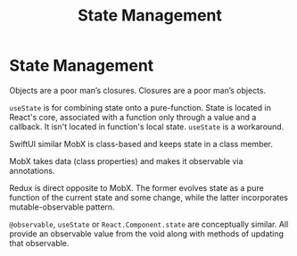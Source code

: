 #+title: State Management

* State Management

Objects are a poor man’s closures. Closures are a poor man’s objects.

~useState~ is for combining state onto a pure-function. State is located in
React's core, associated with a function only through a value and a callback. It
isn't located in function's local state. ~useState~ is a workaround.

SwiftUI similar MobX is class-based and keeps state in a class member.

MobX takes data (class properties) and makes it observable via annotations.

Redux is direct opposite to MobX. The former evolves state as a pure function of
the current state and some change, while the latter incorporates
mutable-observable pattern.

~@observable~, ~useState~ or ~React.Component.state~ are conceptually similar.
All provide an observable value from the void along with methods of updating
that observable.
